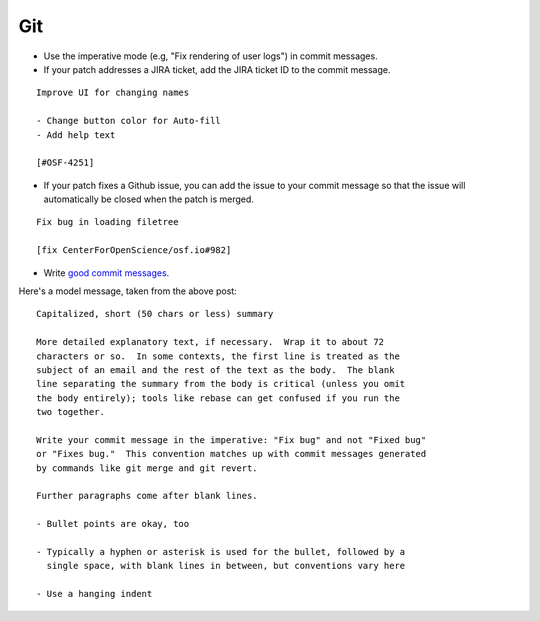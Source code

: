 .. _git:

Git
===

- Use the imperative mode (e.g, "Fix rendering of user logs") in commit messages.
- If your patch addresses a JIRA ticket, add the JIRA ticket ID to the commit message.

::

  Improve UI for changing names

  - Change button color for Auto-fill
  - Add help text

  [#OSF-4251]

- If your patch fixes a Github issue, you can add the issue to your commit message so that the issue will automatically be closed when the patch is merged.

::

  Fix bug in loading filetree

  [fix CenterForOpenScience/osf.io#982]

- Write `good commit messages <http://tbaggery.com/2008/04/19/a-note-about-git-commit-messages.html>`_.

Here's a model message, taken from the above post: ::

    Capitalized, short (50 chars or less) summary

    More detailed explanatory text, if necessary.  Wrap it to about 72
    characters or so.  In some contexts, the first line is treated as the
    subject of an email and the rest of the text as the body.  The blank
    line separating the summary from the body is critical (unless you omit
    the body entirely); tools like rebase can get confused if you run the
    two together.

    Write your commit message in the imperative: "Fix bug" and not "Fixed bug"
    or "Fixes bug."  This convention matches up with commit messages generated
    by commands like git merge and git revert.

    Further paragraphs come after blank lines.

    - Bullet points are okay, too

    - Typically a hyphen or asterisk is used for the bullet, followed by a
      single space, with blank lines in between, but conventions vary here

    - Use a hanging indent
